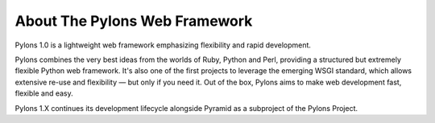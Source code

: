 About The Pylons Web Framework
==============================

Pylons 1.0 is a lightweight web framework emphasizing flexibility and rapid
development.

Pylons combines the very best ideas from the worlds of Ruby, Python and Perl,
providing a structured but extremely flexible Python web framework. It's also
one of the first projects to leverage the emerging WSGI standard, which
allows extensive re-use and flexibility — but only if you need it. Out of the
box, Pylons aims to make web development fast, flexible and easy.

Pylons 1.X continues its development lifecycle alongside Pyramid as a
subproject of the Pylons Project.
